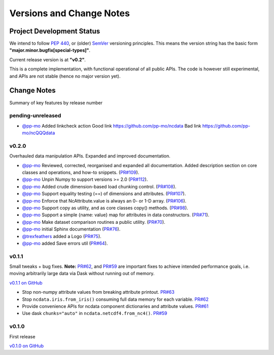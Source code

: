 .. _change_log:

Versions and Change Notes
=========================

.. _development_status:

Project Development Status
--------------------------
We intend to follow `PEP 440 <https://peps.python.org/pep-0440/>`_,
or (older) `SemVer <https://semver.org/>`_ versioning principles.
This means the version string has the basic form **"major.minor.bugfix[special-types]"**.

Current release version is at **"v0.2"**.

This is a complete implementation, with functional operational of all public APIs.
The code is however still experimental, and APIs are not stable
(hence no major version yet).

.. _change_notes:

Change Notes
------------
Summary of key features by release number


pending-unreleased
^^^^^^^^^^^^^^^^^^
* `@pp-mo`_ Added linkcheck action
  Good link https://github.com/pp-mo/ncdata
  Bad link https://github.com/pp-mo/ncQQQdata


v0.2.0
^^^^^^
Overhauled data manipulation APIs.  Expanded and improved documentation.

* `@pp-mo`_ Reviewed, corrected, reorganised and expanded all documentation.
  Added description section on core classes and operations, and how-to snippets.
  (`PR#109 <https://github.com/pp-mo/ncdata/pull/109>`_).

* `@pp-mo`_ Unpin Numpy to support versions >= 2.0
  (`PR#112 <https://github.com/pp-mo/ncdata/pull/112>`_).

* `@pp-mo`_ Added crude dimension-based load chunking control.
  (`PR#108 <https://github.com/pp-mo/ncdata/pull/108>`_).

* `@pp-mo`_ Support equality testing (==) of dimensions and attributes.
  (`PR#107 <https://github.com/pp-mo/ncdata/pull/107>`_).

* `@pp-mo`_ Enforce that NcAttribute.value is always an 0- or 1-D array.
  (`PR#106 <https://github.com/pp-mo/ncdata/pull/106>`_).

* `@pp-mo`_ Support copy as utility, and as core classes copy() methods.
  (`PR#98 <https://github.com/pp-mo/ncdata/pull/98>`_).

* `@pp-mo`_ Support a simple {name: value} map for attributes in data constructors.
  (`PR#71 <https://github.com/pp-mo/ncdata/pull/71>`_).

* `@pp-mo`_ Make dataset comparison routines a public utility.
  (`PR#70 <https://github.com/pp-mo/ncdata/pull/70>`_).

* `@pp-mo`_ initial Sphinx documentation
  (`PR#76 <https://github.com/pp-mo/ncdata/pull/76>`_).

* `@trexfeathers`_ added a Logo
  (`PR#75 <https://github.com/pp-mo/ncdata/pull/75>`_).

* `@pp-mo`_ added Save errors util
  (`PR#64 <https://github.com/pp-mo/ncdata/pull/64>`_).


v0.1.1
^^^^^^
Small tweaks + bug fixes.
**Note:** `PR#62 <https://github.com/pp-mo/ncdata/pull/62>`_, and 
`PR#59 <https://github.com/pp-mo/ncdata/pull/59>`_ are important fixes to
achieve intended performance goals,
i.e. moving arbitrarily large data via Dask without running out of memory.

`v0.1.1 on GitHub <https://github.com/pp-mo/ncdata/releases/tag/v0.1.1>`_

* Stop non-numpy attribute values from breaking attribute printout.
  `PR#63 <https://github.com/pp-mo/ncdata/pull/63>`_

* Stop ``ncdata.iris.from_iris()`` consuming full data memory for each variable.
  `PR#62 <https://github.com/pp-mo/ncdata/pull/62>`_

* Provide convenience APIs for ncdata component dictionaries and attribute values.
  `PR#61 <https://github.com/pp-mo/ncdata/pull/61>`_

* Use dask ``chunks="auto"`` in ``ncdata.netcdf4.from_nc4()``.
  `PR#59 <https://github.com/pp-mo/ncdata/pull/59>`_


v0.1.0
^^^^^^
First release

`v0.1.0 on GitHub <https://github.com/pp-mo/ncdata/releases/tag/v0.1.0>`_

.. _@trexfeathers: https://github.com/trexfeathers
.. _@pp-mo: https://github.com/trexfeathers